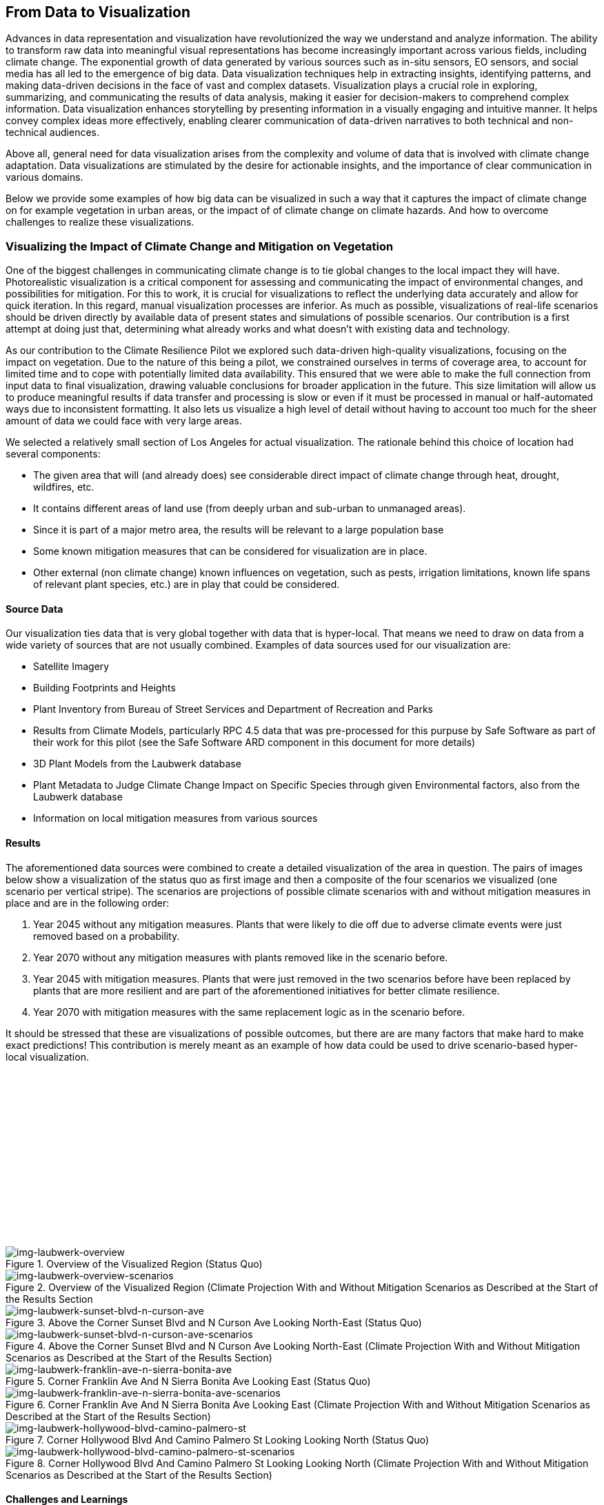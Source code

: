 
//[[clause-reference]]
== From Data to Visualization

Advances in data representation and visualization have revolutionized the way we understand and analyze information. The ability to transform raw data into meaningful visual representations has become increasingly important across various fields, including climate change. The exponential growth of data generated by various sources such as in-situ sensors, EO sensors, and social media has all led to the emergence of big data. Data visualization techniques help in extracting insights, identifying patterns, and making data-driven decisions in the face of vast and complex datasets. Visualization plays a crucial role in exploring, summarizing, and communicating the results of data analysis, making it easier for decision-makers to comprehend complex information. Data visualization enhances storytelling by presenting information in a visually engaging and intuitive manner. It helps convey complex ideas more effectively, enabling clearer communication of data-driven narratives to both technical and non-technical audiences.

Above all, general need for data visualization arises from the complexity and volume of data that is involved with climate change adaptation. Data visualizations are stimulated by the desire for actionable insights, and the importance of clear communication in various domains.

Below we provide some examples of how big data can be visualized in such a way that it captures the impact of climate change on for example vegetation in urban areas, or the impact of of climate change on climate hazards. And how to overcome challenges to realize these visualizations.


=== Visualizing the Impact of Climate Change and Mitigation on Vegetation

One of the biggest challenges in communicating climate change is to tie global changes to the local impact they will have. Photorealistic visualization is a critical component for assessing and communicating the impact of environmental changes, and possibilities for mitigation. For this to work, it is crucial for visualizations to reflect the underlying data accurately and allow for quick iteration. In this regard, manual visualization processes are inferior. As much as possible, visualizations of real-life scenarios should be driven directly by available data of present states and simulations of possible scenarios. Our contribution is a first attempt at doing just that, determining what already works and what doesn't with existing data and technology.

As our contribution to the Climate Resilience Pilot we explored such data-driven high-quality visualizations, focusing on the impact on vegetation. Due to the nature of this being a pilot, we constrained ourselves in terms of coverage area, to account for limited time and to cope with potentially limited data availability. This ensured that we were able to make the full connection from input data to final visualization, drawing valuable conclusions for broader application in the future. This size limitation will allow us to produce meaningful results if data transfer and processing is slow or even if it must be processed in manual or half-automated ways due to inconsistent formatting. It also lets us visualize a high level of detail without having to account too much for the sheer amount of data we could face with very large areas.

We selected a relatively small section of Los Angeles for actual visualization. The rationale behind this choice of location had several components:

 * The given area that will (and already does) see considerable direct impact of climate change through heat, drought, wildfires, etc.
 * It contains different areas of land use (from deeply urban and sub-urban to unmanaged areas).
 * Since it is part of a major metro area, the results will be relevant to a large population base
 * Some known mitigation measures that can be considered for visualization are in place.
 * Other external (non climate change) known influences on vegetation, such as pests, irrigation limitations, known life spans of relevant plant species, etc.) are in play that could be considered.

==== Source Data

Our visualization ties data that is very global together with data that is hyper-local. That means we need to draw on data from a wide variety of sources that are not usually combined. Examples of data sources used for our visualization are:

* Satellite Imagery
* Building Footprints and Heights
* Plant Inventory from Bureau of Street Services and Department of Recreation and Parks
* Results from Climate Models, particularly RPC 4.5 data that was pre-processed for this purpuse by Safe Software as part of their work for this pilot (see the Safe Software ARD component in this document for more details)
* 3D Plant Models from the Laubwerk database
* Plant Metadata to Judge Climate Change Impact on Specific Species through given Environmental factors, also from the Laubwerk database
* Information on local mitigation measures from various sources

==== Results

The aforementioned data sources were combined to create a detailed visualization of the area in question. The pairs of images below show a visualization of the status quo as first image and then a composite of the four scenarios we visualized (one scenario per vertical stripe). The scenarios are projections of possible climate scenarios with and without mitigation measures in place and are in the following order:

. Year 2045 without any mitigation measures. Plants that were likely to die off due to adverse climate events were just removed based on a probability.
. Year 2070 without any mitigation measures with plants removed like in the scenario before.
. Year 2045 with mitigation measures. Plants that were just removed in the two scenarios before have been replaced by plants that are more resilient and are part of the aforementioned initiatives for better climate resilience.
. Year 2070 with mitigation measures with the same replacement logic as in the scenario before.

It should be stressed that these are visualizations of possible outcomes, but there are are many factors that make hard to make exact predictions! This contribution is merely meant as an example of how data could be used to drive scenario-based hyper-local visualization.

{nbsp} +
{nbsp} +
{nbsp} +
{nbsp} +
{nbsp} +
{nbsp} +
{nbsp} +
{nbsp} +
{nbsp} +
{nbsp} +
{nbsp} +
{nbsp} +
{nbsp} +
{nbsp} +

.Overview of the Visualized Region (Status Quo)
[img-laubwerk-overview]
image::laubwerk_ogc-crp_230526_v079_jws_2020-camera6.png[]

.Overview of the Visualized Region (Climate Projection With and Without Mitigation Scenarios as Described at the Start of the Results Section
[img-laubwerk-overview-scenarios]
image::laubwerk_ogc-crp_230526_v078_jws_camera6-composite.png[]

.Above the Corner Sunset Blvd and N Curson Ave Looking North-East (Status Quo)
[img-laubwerk-sunset-blvd-n-curson-ave]
image::laubwerk_ogc-crp_230526_v079_jws_2020-camera1.png[]

.Above the Corner Sunset Blvd and N Curson Ave Looking North-East (Climate Projection With and Without Mitigation Scenarios as Described at the Start of the Results Section)
[img-laubwerk-sunset-blvd-n-curson-ave-scenarios]
image::laubwerk_ogc-crp_230526_v079_jws_camera1-composite.png[]

.Corner Franklin Ave And N Sierra Bonita Ave Looking East (Status Quo)
[img-laubwerk-franklin-ave-n-sierra-bonita-ave]
image::laubwerk_ogc-crp_230526_v079_jws_2020-camera2.png[]

.Corner Franklin Ave And N Sierra Bonita Ave Looking East (Climate Projection With and Without Mitigation Scenarios as Described at the Start of the Results Section)
[img-laubwerk-franklin-ave-n-sierra-bonita-ave-scenarios]
image::laubwerk_ogc-crp_230525_v077_jws_camera2-composite.png[]

.Corner Hollywood Blvd And Camino Palmero St Looking Looking North (Status Quo)
[img-laubwerk-hollywood-blvd-camino-palmero-st]
image::laubwerk_ogc-crp_230526_v079_jws_2020-camera3.png[]

.Corner Hollywood Blvd And Camino Palmero St Looking Looking North (Climate Projection With and Without Mitigation Scenarios as Described at the Start of the Results Section)
[img-laubwerk-hollywood-blvd-camino-palmero-st-scenarios]
image::laubwerk_ogc-crp_230525_v077_jws_camera3-composite.png[]

==== Challenges and Learnings

The goal of a visualization like we did is to make data and its implications visible on a hyper-local level. The hope behind this is to turn a large amount of abstract data into something the general public can better judge the very local impact of global changes.

This hyper-locality brings to light a number of problems with the granularity, availability, and machine readability of existing data. Relating to our specific inputs, this means:

* Producing a high fidelity photorealistic 3D model of a specific area is still not easy. Even in an urban area of an industrialized country like we picked (which usually have better data availability), we had to resort to relatively simple elevation data and building footprints. There are solutions for this on the horizon, but general availability is not a given, yet. 3D models based on photogrammetry seem like a promising approach to reach higher fidelity where available, but that generally available datasets like these currently lack classification, so we would not be able to remove and replace vegetation elements. This will probably improve and become more widely available in the near future.
* Information about existing vegetation is of varying quality and completeness. Detailed data is sometimes maintained by different authorities with different scopes. In our case we used data from the https://streetsla.lacity.org/tree-inventory[Bureau of Street Services] as well as the Department of Recreation and Parks. Those datasets have different data layout, different depth and quality of data. OpenStreetMap also sometimes has vegetation data, but coverage and data quality is also problematic. None of the aforementioned really cover individual plants on private property or unmanaged land, which we had to fill in from photogrammetry, satellite imagery, and aerial photography.
* Climate projection data is pretty widely available and generally easy to process in terms of data volume, because the areas a visualization will typically cover is pretty small compared to the resolution of most climate models. What is still a challenge is to turn climate scenario data into properties that are needed to easily model the impact on vegetation, like the probability of extreme drought, heat, or fire events. This was partially addressed by other contributions to this pilot and we expect it to see further improvements.
* Exact data on average plant behavior in the context of relevant climate indicators is extremely patchy. Most data is only qualitatively in nature. Data gathering is complex because of the large number of factors at play when judging health of plants. This is a complex researach topic that will need more work, both to produce more reliable projections based on existing research, but also on how to gather data about or predict plant health more reliably on a large scale.
* Information about climate change mitigation is often not present in a machine readable format. In our specific case, we gathered information manually from publicly available material, mostly websites. Part of the problem here is that several stakeholders are working on mitigation measures, from different local government organizations, over non-profit organizations, to private companies. Examples relevant to our specific example are https://www.cityplants.org/[City Plants] (a non-profit supported by Los Angeles Department of Water and Power) and the https://pw.lacounty.gov/rmd/parkwaytrees/[County of Los Angeles Parkway Trees Program]. This manual way of data gathering obviously will not scale, is prone to data being missed, and has no unified format. All of this makes automated processing next to impossible at the moment.
* There may be further factors that need to be considered, which are not part of any of the existing data sources. In this specific case we have the pretty high average age and also various pests and diseases that the Mexican fan palm (_Washingtonia robusta_), which has become such a distinctive feature of Southern California, especially Los Angeles, is suffering from. While this isn't directly related to climate change, it still needs to be considered for any visualization to be accurate.

As was expected, the data-driven visualization of very local phenomena and changes is a challenging problem which surfaces lots of issues in terms of data availability as well as standardization and compatibility of storage formats.


=== 5D Meta World


Presagis offered the V5D rapid 3D (trial) Digital Twin generation capability to Laubwerk Presagis gathered open source GIS dataset for the Hollywood region in order to match the location of the tree dataset from Laubwerk Using V5D, Presagis created a representative 3D digital twin of the building and terrain.
Presagis imported Laubwerk tree point dataset providing vegetation type information inside V5 Presagis provided V5D Unreal plugin to Laubwerk in order to allow the insertion of the Laubwerk 3D tree (as Unreal assets) into the scene. Using V5D, Laubwerk is capable of adapting the tree model in order to demonstrate the impact of climate change on the city vegetation

Presagis also provided to Laubwerk its V5D AI extracted vegetation dataset in order to complement the existing tree dataset as needed.

.image of the Presagis deliverable to Laubwerk. At this stage, all trees are using the same 3D model (palm tree). Laubwerk will use V5D to assign a representative 3D model based the on point feature attribution accessible in V5D. With V5D, this operation takes seconds to do and visualize the result in 3D.
image::presagis.png[]


=== A Web Application

Decision makers, public authorities, and citizens will primarily access data via a custom ESRI web application, providing a simple dashboard interface for viewing interactive maps and graphs of the indices, and output formatted reports. The indices are grouped by 5 climate hazard types (Wildfire, Heat, Drought, Inland Flooding, Coastal Inundation). The current US project (https://livingatlas.arcgis.com/assessment-tool/explore/details) can be explored to gain context of what the global project will be.

[[esri_project]]
.Climate Mapping For Resilience and Adaptation portal, US project view
image::esri_project.png[esri_project]

[[esri_project_2]]
.Climate Mapping For Resilience and Adaptation portal, showing number of max temperature for the period 2023-2064
image::esri_project_2.png[esri_project_2]

The application also outputs formatted reports by county or census tract summarizing the data in a format easy to share with others.

[[esri_project_3]]
.Application output reports
image::esri_project_3.png[esri_project_3]

For each of those 5 climate hazards there is a corresponding StoryMap to further explain that hazard type, visualize the current and future hazard, and provide links to additional relevant resources.

•	Extreme Heat: https://storymaps.arcgis.com/stories/5e482f11d2514191bb89c20638d98b3c

•	Drought: https://storymaps.arcgis.com/stories/634ee231bb6743b88d23bda96fb838e9

•	Wildfire: https://storymaps.arcgis.com/stories/ae2a8072429643f395f8f509df955ae6

•	Flooding: https://storymaps.arcgis.com/stories/4ea811276aa641018f3a8d4e28585244

•	Coastal Inundation: https://storymaps.arcgis.com/stories/f3ce292c0211400699b6e36985e561a6

=== NOAA's Environmental Data Retrieval API

For the _D100 Client Instance_ deliverable, Ecere enhanced its GNOSIS Cartographer geospatial client to better support visualizing and accessing multi-dimensional datasets, both from local sources and
remote sources such as through OGC API standards. Support for the _OGC API - Environmental Data Retrieval (EDR)_ standard as well as for _OGC netCDF_ was implemented in the GNOSIS Software Development Kit.
The GNOSIS implementation of the https://ecere.com/gmt.pdf[_GNOSIS Map Tiles specification_] was also enhanced as an efficient format to store and exchange n-dimensional coverage tiles, including support for
multiple pressure levels within a single tile packet. A pressure level selector control was added to the user interface, as seen below.

[#ecere_clientPressureLevels,reftext='{figure-caption} {counter:figure-num}']
.Ecere's GNOSIS Cartographer client accessing 4-dimensional CMIP5 air temperature dataset from GNOSIS Map Server, showing pressure level selector
image::ecere/clientPressureLevels.png[]

[#ecere_edr_client_pressureLevels_humidity,reftext='{figure-caption} {counter:figure-num}']
.Ecere's GNOSIS Cartographer client accessing 4-dimensional ERA5 relative humidity dataset from GNOSIS Map Server, showing pressure level selector
image::ecere/edr_client_pressureLevels_humidity.png[]

Technology Integration Experiments were performed with NOAA's experimental EDR API deployment, providing feedback to its developers to help achieve conformance to the Standard,
as well as help improving interoperability and usability. The results of visualization experiments with multiple data collections are shown below.

[#ecere_edr_client_tMin_full,reftext='{figure-caption} {counter:figure-num}']
.Ecere's GNOSIS Cartographer client accessing NOAA's EDR API (_nclimgrid-monthly_ collection, minimum daily temperature for January 2014)
image::ecere/edr_client_tMin_full.png[]

[#ecere_edr_client_tMin_2022_full,reftext='{figure-caption} {counter:figure-num}']
.Ecere's GNOSIS Cartographer client accessing NOAA's EDR API (_nclimgrid-monthly_ collection, minimum daily temperature for January 2022)
image::ecere/edr_client_tMin_2022_full.png[]

[#ecere_edr_client_tMax_full,reftext='{figure-caption} {counter:figure-num}']
.Ecere's GNOSIS Cartographer client accessing NOAA's EDR API (_nclimgrid-monthly_ collection, maximum daily temperature for January 2014)
image::ecere/edr_client_tMax_full.png[]

[#ecere_edr_client_tMax_2022_full,reftext='{figure-caption} {counter:figure-num}']
.Ecere's GNOSIS Cartographer client accessing NOAA's EDR API (_nclimgrid-monthly_ collection, maximum daily temperature for January 2022)
image::ecere/edr_client_tMax_2022_full.png[]

[#ecere_edr_client_precipitations_full,reftext='{figure-caption} {counter:figure-num}']
.Ecere's GNOSIS Cartographer client accessing NOAA's EDR API (_nclimgrid-monthly_ collection, precipitations for January 2014)
image::ecere/edr_client_precipitations_full.png[]

[#ecere_edr_client_precipitations_2022_full,reftext='{figure-caption} {counter:figure-num}']
.Ecere's GNOSIS Cartographer client accessing NOAA's EDR API (_nclimgrid-monthly_ collection, precipitations for January 2022)
image::ecere/edr_client_precipitations_2022_full.png[]

[#ecere_edr_client_gddp_tmax,reftext='{figure-caption} {counter:figure-num}']
.Ecere's GNOSIS Cartographer client accessing NOAA's EDR API (NASA CMIP6 Global Daily Downscaled Projections collection, maximum temperature for January 14, 2014)
image::ecere/edr_client_gddp_tmax.png[]

[#ecere_edr_client_gddp_hurs,reftext='{figure-caption} {counter:figure-num}']
.Ecere's GNOSIS Cartographer client accessing NOAA's EDR API (NASA CMIP6 Global Daily Downscaled Projections collection, near-surface relative humidity January 15, 2014)
image::ecere/edr_client_gddp_hurs.png[]

[#ecere_edr_client_gddp_sfcWind,reftext='{figure-caption} {counter:figure-num}']
.Ecere's GNOSIS Cartographer client accessing NOAA's EDR API (NASA CMIP6 Global Daily Downscaled Projections collection, wind speed for January 15, 2014)
image::ecere/edr_client_gddp_sfcWind.png[]

[#ecere_edr_client_livneh_wind,reftext='{figure-caption} {counter:figure-num}']
.Ecere's GNOSIS Cartographer client accessing NOAA's EDR API (NCAR Livneh gridded wind speed for January 15, 2013)
image::ecere/edr_client_livneh_wind.png[]

[#ecere_edr_client_livneh_precipitations,reftext='{figure-caption} {counter:figure-num}']
.Ecere's GNOSIS Cartographer client accessing NOAA's EDR API (NCAR Livneh gridded precipitations for January 15, 2013)
image::ecere/edr_client_livneh_precipitations.png[]
